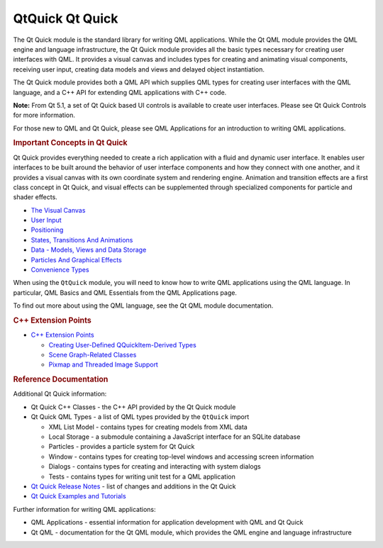 .. _sdk_qtquick_qt_quick:
QtQuick Qt Quick
================



The Qt Quick module is the standard library for writing QML
applications. While the Qt QML module provides the QML engine and
language infrastructure, the Qt Quick module provides all the basic
types necessary for creating user interfaces with QML. It provides a
visual canvas and includes types for creating and animating visual
components, receiving user input, creating data models and views and
delayed object instantiation.

The Qt Quick module provides both a QML API which supplies QML types for
creating user interfaces with the QML language, and a C++ API for
extending QML applications with C++ code.

**Note:** From Qt 5.1, a set of Qt Quick based UI controls is available
to create user interfaces. Please see Qt Quick Controls for more
information.

For those new to QML and Qt Quick, please see QML Applications for an
introduction to writing QML applications.

.. rubric:: Important Concepts in Qt Quick
   :name: important-concepts-in-qt-quick

Qt Quick provides everything needed to create a rich application with a
fluid and dynamic user interface. It enables user interfaces to be built
around the behavior of user interface components and how they connect
with one another, and it provides a visual canvas with its own
coordinate system and rendering engine. Animation and transition effects
are a first class concept in Qt Quick, and visual effects can be
supplemented through specialized components for particle and shader
effects.

-  `The Visual
   Canvas </sdk/apps/qml/QtQuick/qtquick-visualcanvas-topic/>`_ 
-  `User Input </sdk/apps/qml/QtQuick/qtquick-input-topic/>`_ 
-  `Positioning </sdk/apps/qml/QtQuick/qtquick-positioning-topic/>`_ 
-  `States, Transitions And
   Animations </sdk/apps/qml/QtQuick/qtquick-statesanimations-topic/>`_ 
-  `Data - Models, Views and Data
   Storage </sdk/apps/qml/QtQuick/qtquick-modelviewsdata-topic/>`_ 
-  `Particles And Graphical
   Effects </sdk/apps/qml/QtQuick/qtquick-effects-topic/>`_ 
-  `Convenience
   Types </sdk/apps/qml/QtQuick/qtquick-convenience-topic/>`_ 

When using the ``QtQuick`` module, you will need to know how to write
QML applications using the QML language. In particular, QML Basics and
QML Essentials from the QML Applications page.

To find out more about using the QML language, see the Qt QML module
documentation.

.. rubric:: C++ Extension Points
   :name: c-extension-points

-  `C++ Extension
   Points </sdk/apps/qml/QtQuick/qtquick-cppextensionpoints/>`_ 

   -  `Creating User-Defined QQuickItem-Derived
      Types </sdk/apps/qml/QtQuick/qtquick-cppextensionpoints/#user-defined-qquickitem-derived-types>`_ 
   -  `Scene Graph-Related
      Classes </sdk/apps/qml/QtQuick/qtquick-cppextensionpoints/#scene-graph-related-classes>`_ 
   -  `Pixmap and Threaded Image
      Support </sdk/apps/qml/QtQuick/qtquick-cppextensionpoints/#pixmap-and-threaded-image-support>`_ 

.. rubric:: Reference Documentation
   :name: reference-documentation

Additional Qt Quick information:

-  Qt Quick C++ Classes - the C++ API provided by the Qt Quick module
-  Qt Quick QML Types - a list of QML types provided by the ``QtQuick``
   import

   -  XML List Model - contains types for creating models from XML data
   -  Local Storage - a submodule containing a JavaScript interface for
      an SQLite database
   -  Particles - provides a particle system for Qt Quick
   -  Window - contains types for creating top-level windows and
      accessing screen information
   -  Dialogs - contains types for creating and interacting with system
      dialogs
   -  Tests - contains types for writing unit test for a QML application

-  `Qt Quick Release
   Notes </sdk/apps/qml/QtQuick/qtquick-releasenotes/>`_  - list of
   changes and additions in the Qt Quick
-  `Qt Quick Examples and
   Tutorials </sdk/apps/qml/QtQuick/qtquick-codesamples/>`_ 

Further information for writing QML applications:

-  QML Applications - essential information for application development
   with QML and Qt Quick
-  Qt QML - documentation for the Qt QML module, which provides the QML
   engine and language infrastructure

